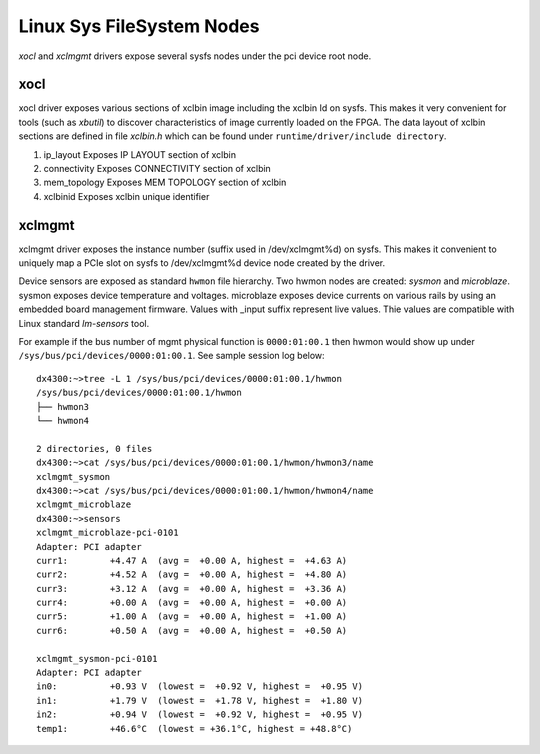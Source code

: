 Linux Sys FileSystem Nodes
--------------------------

*xocl* and *xclmgmt* drivers expose several sysfs nodes under the pci device root node.

xocl
~~~~

xocl driver exposes various sections of xclbin image including the xclbin Id on sysfs. This makes it very convenient for tools (such as *xbutil*) to discover characteristics of image currently loaded on the FPGA. The data layout of xclbin sections are defined in file *xclbin.h* which can be found under ``runtime/driver/include directory``.

1. ip_layout
   Exposes IP LAYOUT section of xclbin
2. connectivity
   Exposes CONNECTIVITY section of xclbin
3. mem_topology
   Exposes MEM TOPOLOGY section of xclbin
4. xclbinid
   Exposes xclbin unique identifier

xclmgmt
~~~~~~~

xclmgmt driver exposes the instance number (suffix used in /dev/xclmgmt%d) on sysfs. This makes it convenient to uniquely map a PCIe slot on sysfs to /dev/xclmgmt%d device node created by the driver.

Device sensors are exposed as standard ``hwmon`` file hierarchy. Two hwmon nodes are created: *sysmon* and *microblaze*. sysmon exposes device temperature and voltages. microblaze exposes device currents on various rails by using an embedded board management firmware. Values with _input suffix represent live values. Thie values are compatible with Linux standard *lm-sensors* tool.

For example if the bus number of mgmt physical function is ``0000:01:00.1`` then hwmon would show up under ``/sys/bus/pci/devices/0000:01:00.1``. See sample session log below:

::

   dx4300:~>tree -L 1 /sys/bus/pci/devices/0000:01:00.1/hwmon
   /sys/bus/pci/devices/0000:01:00.1/hwmon
   ├── hwmon3
   └── hwmon4

   2 directories, 0 files
   dx4300:~>cat /sys/bus/pci/devices/0000:01:00.1/hwmon/hwmon3/name
   xclmgmt_sysmon
   dx4300:~>cat /sys/bus/pci/devices/0000:01:00.1/hwmon/hwmon4/name
   xclmgmt_microblaze
   dx4300:~>sensors
   xclmgmt_microblaze-pci-0101
   Adapter: PCI adapter
   curr1:        +4.47 A  (avg =  +0.00 A, highest =  +4.63 A)
   curr2:        +4.52 A  (avg =  +0.00 A, highest =  +4.80 A)
   curr3:        +3.12 A  (avg =  +0.00 A, highest =  +3.36 A)
   curr4:        +0.00 A  (avg =  +0.00 A, highest =  +0.00 A)
   curr5:        +1.00 A  (avg =  +0.00 A, highest =  +1.00 A)
   curr6:        +0.50 A  (avg =  +0.00 A, highest =  +0.50 A)

   xclmgmt_sysmon-pci-0101
   Adapter: PCI adapter
   in0:          +0.93 V  (lowest =  +0.92 V, highest =  +0.95 V)
   in1:          +1.79 V  (lowest =  +1.78 V, highest =  +1.80 V)
   in2:          +0.94 V  (lowest =  +0.92 V, highest =  +0.95 V)
   temp1:        +46.6°C  (lowest = +36.1°C, highest = +48.8°C)

